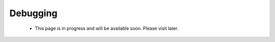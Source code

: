 .. _ps_pcie_pl_pcie_driver_debug_checklist:

Debugging
=======================

    * This page is in progress and will be available soon. Please visit later.
..            *   The PCI Express Controller Programing Model section in UG1085 summarizes programming of the PCI Express controller for Endpoint and Root Port mode operations. Review that section to make sure programming of the PS-GT Transceiver Interface, IOU for Reset Pin, PCI Express Controller and Bridge initialization has been done correctly.

